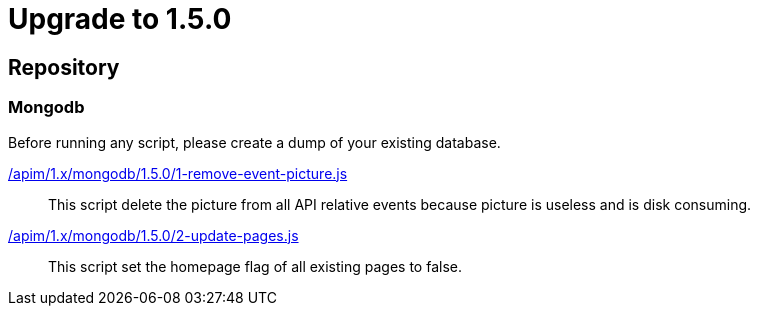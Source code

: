 ifdef::env-github[]
:mongodb-scripts-dir: /apim/1.x/mongodb
endif::[]

= Upgrade to 1.5.0

== Repository
=== Mongodb

Before running any script, please create a dump of your existing database.

link:{mongodb-scripts-dir}/1.5.0/1-remove-event-picture.js[/apim/1.x/mongodb/1.5.0/1-remove-event-picture.js]::
This script delete the picture from all API relative events because picture is useless and is disk consuming.


link:{mongodb-scripts-dir}/1.5.0/2-update-pages.js[/apim/1.x/mongodb/1.5.0/2-update-pages.js]::
This script set the homepage flag of all existing pages to false.
